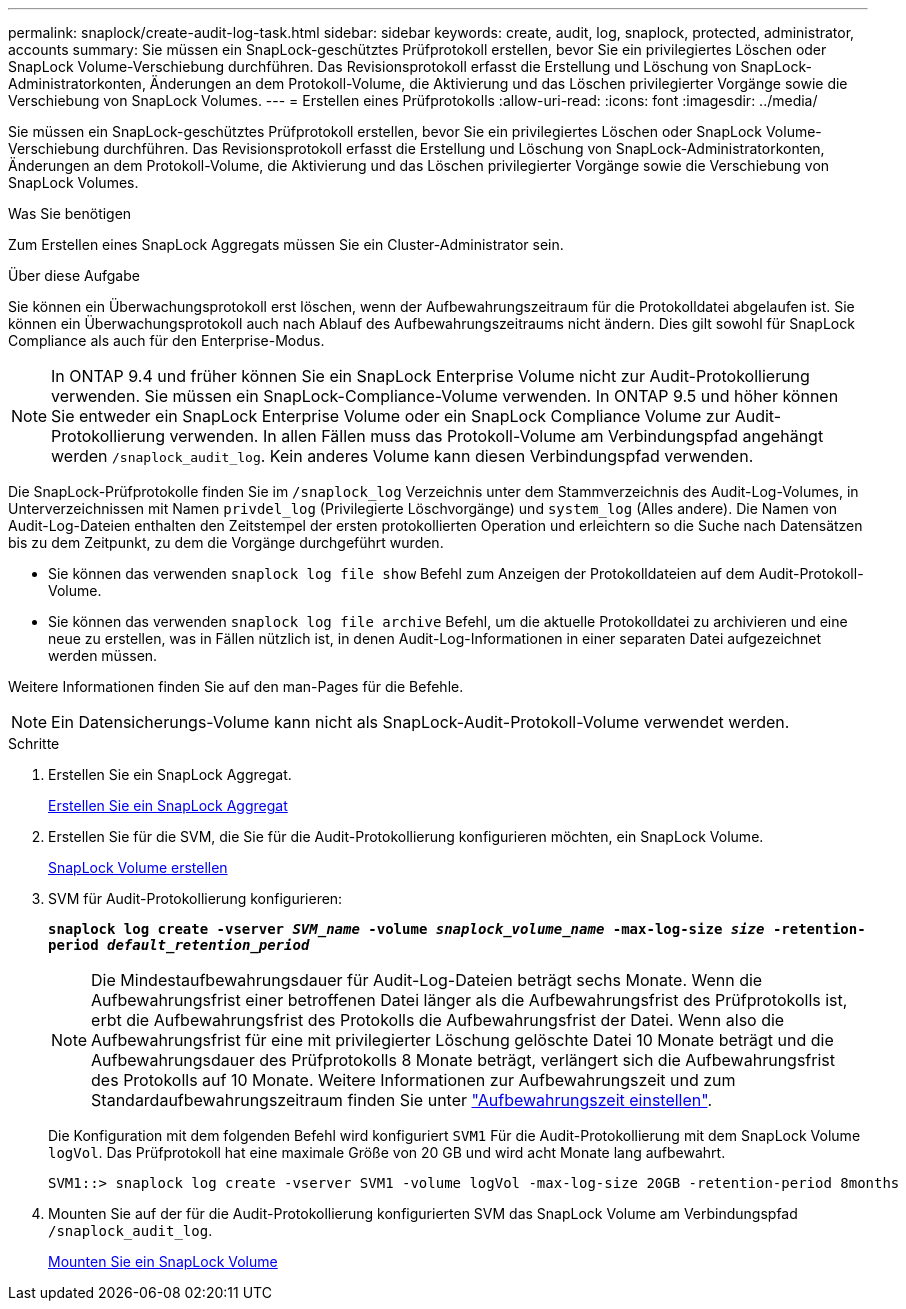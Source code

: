 ---
permalink: snaplock/create-audit-log-task.html 
sidebar: sidebar 
keywords: create, audit, log, snaplock, protected, administrator, accounts 
summary: Sie müssen ein SnapLock-geschütztes Prüfprotokoll erstellen, bevor Sie ein privilegiertes Löschen oder SnapLock Volume-Verschiebung durchführen. Das Revisionsprotokoll erfasst die Erstellung und Löschung von SnapLock-Administratorkonten, Änderungen an dem Protokoll-Volume, die Aktivierung und das Löschen privilegierter Vorgänge sowie die Verschiebung von SnapLock Volumes. 
---
= Erstellen eines Prüfprotokolls
:allow-uri-read: 
:icons: font
:imagesdir: ../media/


[role="lead"]
Sie müssen ein SnapLock-geschütztes Prüfprotokoll erstellen, bevor Sie ein privilegiertes Löschen oder SnapLock Volume-Verschiebung durchführen. Das Revisionsprotokoll erfasst die Erstellung und Löschung von SnapLock-Administratorkonten, Änderungen an dem Protokoll-Volume, die Aktivierung und das Löschen privilegierter Vorgänge sowie die Verschiebung von SnapLock Volumes.

.Was Sie benötigen
Zum Erstellen eines SnapLock Aggregats müssen Sie ein Cluster-Administrator sein.

.Über diese Aufgabe
Sie können ein Überwachungsprotokoll erst löschen, wenn der Aufbewahrungszeitraum für die Protokolldatei abgelaufen ist. Sie können ein Überwachungsprotokoll auch nach Ablauf des Aufbewahrungszeitraums nicht ändern. Dies gilt sowohl für SnapLock Compliance als auch für den Enterprise-Modus.

[NOTE]
====
In ONTAP 9.4 und früher können Sie ein SnapLock Enterprise Volume nicht zur Audit-Protokollierung verwenden. Sie müssen ein SnapLock-Compliance-Volume verwenden. In ONTAP 9.5 und höher können Sie entweder ein SnapLock Enterprise Volume oder ein SnapLock Compliance Volume zur Audit-Protokollierung verwenden. In allen Fällen muss das Protokoll-Volume am Verbindungspfad angehängt werden `/snaplock_audit_log`. Kein anderes Volume kann diesen Verbindungspfad verwenden.

====
Die SnapLock-Prüfprotokolle finden Sie im `/snaplock_log` Verzeichnis unter dem Stammverzeichnis des Audit-Log-Volumes, in Unterverzeichnissen mit Namen `privdel_log` (Privilegierte Löschvorgänge) und `system_log` (Alles andere). Die Namen von Audit-Log-Dateien enthalten den Zeitstempel der ersten protokollierten Operation und erleichtern so die Suche nach Datensätzen bis zu dem Zeitpunkt, zu dem die Vorgänge durchgeführt wurden.

* Sie können das verwenden `snaplock log file show` Befehl zum Anzeigen der Protokolldateien auf dem Audit-Protokoll-Volume.
* Sie können das verwenden `snaplock log file archive` Befehl, um die aktuelle Protokolldatei zu archivieren und eine neue zu erstellen, was in Fällen nützlich ist, in denen Audit-Log-Informationen in einer separaten Datei aufgezeichnet werden müssen.


Weitere Informationen finden Sie auf den man-Pages für die Befehle.

[NOTE]
====
Ein Datensicherungs-Volume kann nicht als SnapLock-Audit-Protokoll-Volume verwendet werden.

====
.Schritte
. Erstellen Sie ein SnapLock Aggregat.
+
xref:create-snaplock-aggregate-task.adoc[Erstellen Sie ein SnapLock Aggregat]

. Erstellen Sie für die SVM, die Sie für die Audit-Protokollierung konfigurieren möchten, ein SnapLock Volume.
+
xref:create-snaplock-volume-task.adoc[SnapLock Volume erstellen]

. SVM für Audit-Protokollierung konfigurieren:
+
`*snaplock log create -vserver _SVM_name_ -volume _snaplock_volume_name_ -max-log-size _size_ -retention-period _default_retention_period_*`

+
[NOTE]
====
Die Mindestaufbewahrungsdauer für Audit-Log-Dateien beträgt sechs Monate. Wenn die Aufbewahrungsfrist einer betroffenen Datei länger als die Aufbewahrungsfrist des Prüfprotokolls ist, erbt die Aufbewahrungsfrist des Protokolls die Aufbewahrungsfrist der Datei. Wenn also die Aufbewahrungsfrist für eine mit privilegierter Löschung gelöschte Datei 10 Monate beträgt und die Aufbewahrungsdauer des Prüfprotokolls 8 Monate beträgt, verlängert sich die Aufbewahrungsfrist des Protokolls auf 10 Monate. Weitere Informationen zur Aufbewahrungszeit und zum Standardaufbewahrungszeitraum finden Sie unter link:https://docs.netapp.com/us-en/ontap/snaplock/set-retention-period-task.html["Aufbewahrungszeit einstellen"].

====
+
Die Konfiguration mit dem folgenden Befehl wird konfiguriert `SVM1` Für die Audit-Protokollierung mit dem SnapLock Volume `logVol`. Das Prüfprotokoll hat eine maximale Größe von 20 GB und wird acht Monate lang aufbewahrt.

+
[listing]
----
SVM1::> snaplock log create -vserver SVM1 -volume logVol -max-log-size 20GB -retention-period 8months
----
. Mounten Sie auf der für die Audit-Protokollierung konfigurierten SVM das SnapLock Volume am Verbindungspfad `/snaplock_audit_log`.
+
xref:mount-snaplock-volume-task.adoc[Mounten Sie ein SnapLock Volume]



